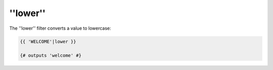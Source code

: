 ''lower''
=========

The ''lower'' filter converts a value to lowercase:

.. code-block:: jinja

    {{ 'WELCOME'|lower }}

    {# outputs 'welcome' #}
